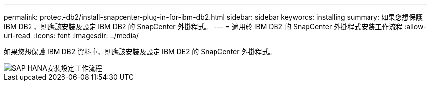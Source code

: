 ---
permalink: protect-db2/install-snapcenter-plug-in-for-ibm-db2.html 
sidebar: sidebar 
keywords: installing 
summary: 如果您想保護 IBM DB2 、則應該安裝及設定 IBM DB2 的 SnapCenter 外掛程式。 
---
= 適用於 IBM DB2 的 SnapCenter 外掛程式安裝工作流程
:allow-uri-read: 
:icons: font
:imagesdir: ../media/


[role="lead"]
如果您想保護 IBM DB2 資料庫、則應該安裝及設定 IBM DB2 的 SnapCenter 外掛程式。

image::../media/sap_hana_install_configure_workflow.gif[SAP HANA安裝設定工作流程]
